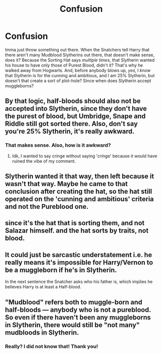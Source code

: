 #+TITLE: Confusion

* Confusion
:PROPERTIES:
:Author: HarryLover-13
:Score: 0
:DateUnix: 1604063117.0
:DateShort: 2020-Oct-30
:FlairText: Question
:END:
Imma just throw something out there. When the Snatchers tell Harry that there aren't many Mudblood Slytherins out there, that doesn't make sense, does it? Because the Sorting Hat says /multiple times/, that Slytherin wanted his house to have only those of Purest Blood, didn't it? That's why he walked away from Hogwarts. And, before anybody blows up, /yes,/ I /know/ that Slytherin is for the cunning and ambitious, and I am 25% Slytherin, but doesn't that create a sort of plot-hole? Since when does Slytherin accept muggleborns?


** By that logic, half-bloods should also not be accepted into Slytherin, since they don't have the purest of blood, but Umbridge, Snape and Riddle still got sorted there. Also, don't say you're 25% Slytherin, it's really awkward.
:PROPERTIES:
:Author: SnobbishWizard
:Score: 8
:DateUnix: 1604092193.0
:DateShort: 2020-Oct-31
:END:

*** That makes sense. Also, how is it awkward?
:PROPERTIES:
:Author: HarryLover-13
:Score: 1
:DateUnix: 1604094094.0
:DateShort: 2020-Oct-31
:END:

**** Idk, I wanted to say cringe without saying 'cringe' because it would have ruined the vibe of my comment.
:PROPERTIES:
:Author: SnobbishWizard
:Score: 1
:DateUnix: 1604333928.0
:DateShort: 2020-Nov-02
:END:


** Slytherin wanted it that way, then left because it wasn't that way. Maybe he came to that conclusion after creating the hat, so the hat still operated on the 'cunning and ambitious' criteria and not the Pureblood one.
:PROPERTIES:
:Author: Avalon1632
:Score: 6
:DateUnix: 1604093782.0
:DateShort: 2020-Oct-31
:END:


** since it's the hat that is sorting them, and not Salazar himself. and the hat sorts by traits, not blood.
:PROPERTIES:
:Author: nyajinsky
:Score: 4
:DateUnix: 1604097069.0
:DateShort: 2020-Oct-31
:END:


** It could just be sarcastic understatement i.e. he really means it's impossible for Harry/Vernon to be a muggleborn if he's in Slytherin.

In the next sentence the Snatcher asks who his father is, which implies he believes Harry is at least a Half-blood.
:PROPERTIES:
:Author: davidwelch158
:Score: 1
:DateUnix: 1604098081.0
:DateShort: 2020-Oct-31
:END:


** "Mudblood" refers both to muggle-born and half-bloods --- anybody who is not a pureblood. So even if there haven't been any muggleborns in Slytherin, there would still be "not many" mudbloods in Slytherin.
:PROPERTIES:
:Author: JennaSayquah
:Score: -1
:DateUnix: 1604095940.0
:DateShort: 2020-Oct-31
:END:

*** Really? I did not know that! Thank you!
:PROPERTIES:
:Author: HarryLover-13
:Score: 1
:DateUnix: 1604356942.0
:DateShort: 2020-Nov-03
:END:
